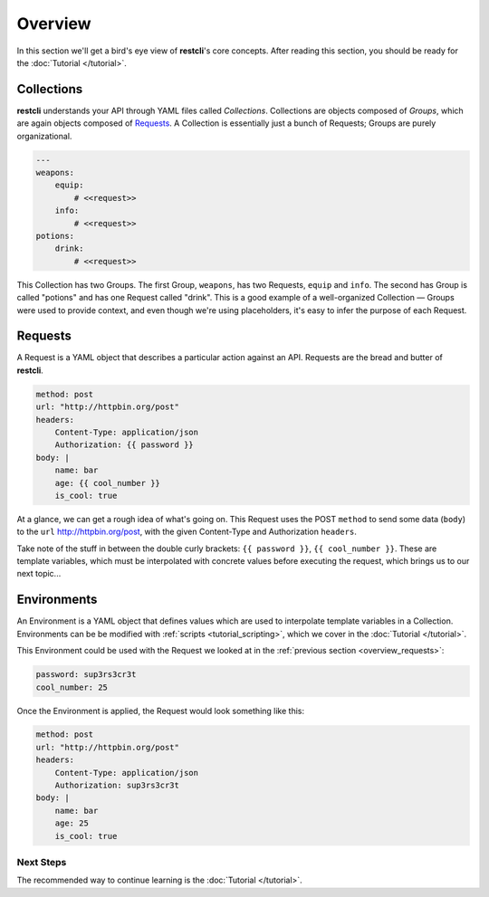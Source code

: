 ########
Overview
########

In this section we'll get a bird's eye view of **restcli**\'s core concepts.
After reading this section, you should be ready for the
:doc:`Tutorial </tutorial>`.

.. _overview_collections:

Collections
===========

**restcli** understands your API through YAML files called *Collections*.
Collections are objects composed of *Groups*, which are again objects composed
of `Requests`_. A Collection is essentially just a bunch of
Requests; Groups are purely organizational.

.. code-block:: yaml

    ---
    weapons:
        equip:
            # <<request>>
        info:
            # <<request>>
    potions:
        drink:
            # <<request>>

This Collection has two Groups. The first Group, ``weapons``, has two Requests,
``equip`` and ``info``. The second has Group is called "potions" and has one
Request called "drink". This is a good example of a well-organized Collection —
Groups were used to provide context, and even though we're using placeholders,
it's easy to infer the purpose of each Request.

.. _overview_requests:

Requests
========

A Request is a YAML object that describes a particular action against an API.
Requests are the bread and butter of **restcli**.

.. code-block:: yaml

    method: post
    url: "http://httpbin.org/post"
    headers:
        Content-Type: application/json
        Authorization: {{ password }}
    body: |
        name: bar
        age: {{ cool_number }}
        is_cool: true

At a glance, we can get a rough idea of what's going on. This Request
uses the POST ``method`` to send some data (``body``) to the ``url``
http://httpbin.org/post\, with the given Content-Type and Authorization
``headers``.

Take note of the stuff in between the double curly brackets: ``{{ password }}``,
``{{ cool_number }}``. These are template variables, which must be interpolated
with concrete values before executing the request, which brings us to our next
topic...

.. _overview_environments:

Environments
============

An Environment is a YAML object that defines values which are used to
interpolate template variables in a Collection. Environments can be be modified
with :ref:`scripts <tutorial_scripting>`, which we cover in the :doc:`Tutorial
</tutorial>`.

This Environment could be used with the Request we looked at in the
:ref:`previous section <overview_requests>`:

.. code-block:: yaml

    password: sup3rs3cr3t
    cool_number: 25

Once the Environment is applied, the Request would look something like this:

.. code-block:: yaml

    method: post
    url: "http://httpbin.org/post"
    headers:
        Content-Type: application/json
        Authorization: sup3rs3cr3t
    body: |
        name: bar
        age: 25
        is_cool: true

**********
Next Steps
**********

The recommended way to continue learning is the :doc:`Tutorial </tutorial>`.

.. _Jinja2: http://jinja.pocoo.org/
.. _python_prompt_toolkit: https://github.com/jonathanslenders/python-prompt-toolkit
.. _pyvim: https://github.com/jonathanslenders/pyvim
